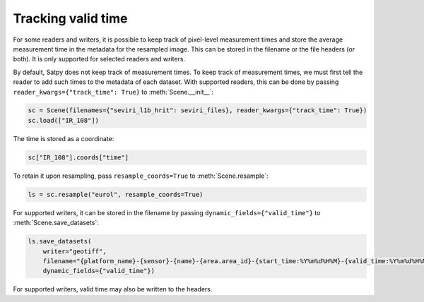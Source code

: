 Tracking valid time
========================

.. versionadded:: v0.58

For some readers and writers, it is possible to keep track of pixel-level
measurement times and store the average measurement time in the metadata
for the resampled image.  This can be stored in the filename or the file
headers (or both).  It is only supported for selected readers and writers.

By default, Satpy does not keep track of measurement times.  To keep track
of measurement times, we must first tell the reader to add such times to
the metadata of each dataset.  With supported readers, this can be done
by passing ``reader_kwargs={"track_time": True}`` to :meth:`Scene.__init__`:

.. code-block:: python

   sc = Scene(filenames={"seviri_l1b_hrit": seviri_files}, reader_kwargs={"track_time": True})
   sc.load(["IR_108"])

The time is stored as a coordinate:

.. code-block:: python

   sc["IR_108"].coords["time"]

To retain it upon resampling, pass ``resample_coords=True`` to :meth:`Scene.resample`:

.. code-block:: python

   ls = sc.resample("eurol", resample_coords=True)

For supported writers, it can be stored in the filename by passing ``dynamic_fields={"valid_time"}``
to :meth:`Scene.save_datasets`:

.. code-block:: python

   ls.save_datasets(
       writer="geotiff",
       filename="{platform_name}-{sensor}-{name}-{area.area_id}-{start_time:%Y%m%d%H%M}-{valid_time:%Y%m%d%H%M%S}.tif",
       dynamic_fields={"valid_time"})

For supported writers, valid time may also be written to the headers.
